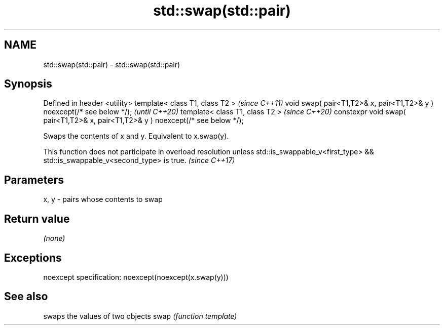 .TH std::swap(std::pair) 3 "2020.03.24" "http://cppreference.com" "C++ Standard Libary"
.SH NAME
std::swap(std::pair) \- std::swap(std::pair)

.SH Synopsis

Defined in header <utility>
template< class T1, class T2 >                                                    \fI(since C++11)\fP
void swap( pair<T1,T2>& x, pair<T1,T2>& y ) noexcept(/* see below */);            \fI(until C++20)\fP
template< class T1, class T2 >                                                    \fI(since C++20)\fP
constexpr void swap( pair<T1,T2>& x, pair<T1,T2>& y ) noexcept(/* see below */);

Swaps the contents of x and y. Equivalent to x.swap(y).

This function does not participate in overload resolution unless std::is_swappable_v<first_type> && std::is_swappable_v<second_type> is true. \fI(since C++17)\fP


.SH Parameters


x, y - pairs whose contents to swap


.SH Return value

\fI(none)\fP

.SH Exceptions

noexcept specification:
noexcept(noexcept(x.swap(y)))

.SH See also


     swaps the values of two objects
swap \fI(function template)\fP




